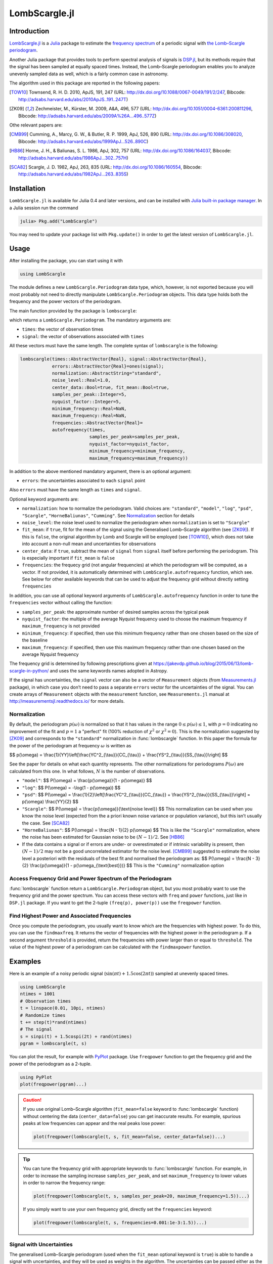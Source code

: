 LombScargle.jl
==============

Introduction
------------

`LombScargle.jl <https://github.com/giordano/LombScargle.jl>`__ is a `Julia
<http://julialang.org/>`__ package to estimate the `frequency spectrum
<https://en.wikipedia.org/wiki/Frequency_spectrum>`__ of a periodic signal with
`the Lomb–Scargle periodogram
<https://en.wikipedia.org/wiki/The_Lomb–Scargle_periodogram>`__.

Another Julia package that provides tools to perform spectral analysis of
signals is `DSP.jl <https://github.com/JuliaDSP/DSP.jl>`__, but its methods
require that the signal has been sampled at equally spaced times.  Instead, the
Lomb–Scargle periodogram enables you to analyze unevenly sampled data as well,
which is a fairly common case in astronomy.

The algorithm used in this package are reported in the following papers:

.. [TOW10] Townsend, R. H. D. 2010, ApJS, 191, 247 (URL:
	   http://dx.doi.org/10.1088/0067-0049/191/2/247, Bibcode:
	   http://adsabs.harvard.edu/abs/2010ApJS..191..247T)
.. [ZK09] Zechmeister, M., Kürster, M. 2009, A&A, 496, 577 (URL:
	  http://dx.doi.org/10.1051/0004-6361:200811296, Bibcode:
	  http://adsabs.harvard.edu/abs/2009A%26A...496..577Z)

Othe relevant papers are:

.. [CMB99] Cumming, A., Marcy, G. W., & Butler, R. P. 1999, ApJ, 526, 890 (URL:
	   http://dx.doi.org/10.1086/308020, Bibcode:
	   http://adsabs.harvard.edu/abs/1999ApJ...526..890C)
.. [HB86] Horne, J. H., & Baliunas, S. L. 1986, ApJ, 302, 757 (URL:
	  http://dx.doi.org/10.1086/164037, Bibcode:
	  http://adsabs.harvard.edu/abs/1986ApJ...302..757H)
.. [SCA82] Scargle, J. D. 1982, ApJ, 263, 835 (URL:
	   http://dx.doi.org/10.1086/160554, Bibcode:
	   http://adsabs.harvard.edu/abs/1982ApJ...263..835S)


Installation
------------

``LombScargle.jl`` is available for Julia 0.4 and later versions, and can be
installed with `Julia built-in package manager
<http://docs.julialang.org/en/stable/manual/packages/>`__.  In a Julia session
run the command

.. code-block:: julia

    julia> Pkg.add("LombScargle")

You may need to update your package list with ``Pkg.update()`` in order to get
the latest version of ``LombScargle.jl``.

Usage
-----

After installing the package, you can start using it with

.. code-block:: julia

    using LombScargle

The module defines a new ``LombScargle.Periodogram`` data type, which, however,
is not exported because you will most probably not need to directly manipulate
``LombScargle.Periodogram`` objects.  This data type holds both the frequency
and the power vectors of the periodogram.

The main function provided by the package is ``lombscargle``:

.. function:: lombscargle(times::AbstractVector{Real}, signal::AbstractVector{Real})

which returns a ``LombScargle.Periodogram``.  The mandatory arguments are:

-  ``times``: the vector of observation times
-  ``signal``: the vector of observations associated with ``times``

All these vectors must have the same length.  The complete syntax of
``lombscargle`` is the following:

.. code-block:: julia

    lombscargle(times::AbstractVector{Real}, signal::AbstractVector{Real},
                errors::AbstractVector{Real}=ones(signal);
                normalization::AbstractString="standard",
                noise_level::Real=1.0,
                center_data::Bool=true, fit_mean::Bool=true,
                samples_per_peak::Integer=5,
                nyquist_factor::Integer=5,
                minimum_frequency::Real=NaN,
                maximum_frequency::Real=NaN,
                frequencies::AbstractVector{Real}=
                autofrequency(times,
                              samples_per_peak=samples_per_peak,
                              nyquist_factor=nyquist_factor,
                              minimum_frequency=minimum_frequency,
                              maximum_frequency=maximum_frequency))

In addition to the above mentioned mandatory argument, there is an optional
argument:

-  ``errors``: the uncertainties associated to each ``signal`` point

Also ``errors`` must have the same length as ``times`` and ``signal``.

Optional keyword arguments are:

- ``normalization``: how to normalize the periodogram.  Valid choices are:
  ``"standard"``, ``"model"``, ``"log"``, ``"psd"``, ``"Scargle"``,
  ``"HorneBaliunas"``, ``"Cumming"``.  See Normalization_ section for details
- ``noise_level``: the noise level used to normalize the periodogram when
  ``normalization`` is set to ``"Scargle"``
- ``fit_mean``: if ``true``, fit for the mean of the signal using the
  Generalised Lomb–Scargle algorithm (see [ZK09]_).  If this is ``false``, the
  original algorithm by Lomb and Scargle will be employed (see [TOW10]_), which
  does not take into account a non-null mean and uncertainties for observations
- ``center_data``: if ``true``, subtract the mean of ``signal`` from ``signal``
  itself before performing the periodogram. This is especially important if
  ``fit_mean`` is ``false``
- ``frequencies``: the frequecy grid (not angular frequencies) at which the
  periodogram will be computed, as a vector. If not provided, it is
  automatically determined with ``LombScargle.autofrequency`` function, which
  see. See below for other available keywords that can be used to adjust the
  frequency grid without directly setting ``frequencies``

In addition, you can use all optional keyword arguments of
``LombScargle.autofrequency`` function in order to tune the
``frequencies`` vector without calling the function:

-  ``samples_per_peak``: the approximate number of desired samples
   across the typical peak
-  ``nyquist_factor``: the multiple of the average Nyquist frequency
   used to choose the maximum frequency if ``maximum_frequency`` is not
   provided
-  ``minimum_frequency``: if specified, then use this minimum frequency
   rather than one chosen based on the size of the baseline
-  ``maximum_frequency``: if specified, then use this maximum frequency
   rather than one chosen based on the average Nyquist frequency

The frequency grid is determined by following prescriptions given at
https://jakevdp.github.io/blog/2015/06/13/lomb-scargle-in-python/ and
uses the same keywords names adopted in Astropy.

If the signal has uncertainties, the ``signal`` vector can also be a vector of
``Measurement`` objects (from `Measurements.jl
<https://github.com/giordano/Measurements.jl>`__ package), in which case you
don’t need to pass a separate ``errors`` vector for the uncertainties of the
signal. You can create arrays of ``Measurement`` objects with the
``measurement`` function, see ``Measurements.jl`` manual at
http://measurementsjl.readthedocs.io/ for more details.

Normalization
~~~~~~~~~~~~~

By default, the periodogram :math:`p(\omega)` is normalized so that it has
values in the range :math:`0 \leq p(\omega) \leq 1`, with :math:`p = 0`
indicating no improvement of the fit and :math:`p = 1` a "perfect" fit (100%
reduction of :math:`\chi^2` or :math:`\chi^2 = 0`).  This is the normalization
suggested by [ZK09]_ and corresponds to the ``"standard"`` normalization in
:func:`lombscargle` function.  In this paper the formula for the power of the
periodogram at frequency :math:`\omega` is written as

$$ p(\\omega) = \\frac{1}{YY}\\left[\\frac{YC^2_{\\tau}}{CC_{\\tau}} + \\frac{YS^2_{\\tau}}{SS_{\\tau}}\\right] $$

See the paper for details on what each quantity represents.  The other
normalizations for periodograms :math:`P(\omega)` are calculated from this one.
In what follows, :math:`N` is the number of observations.

- ``"model"``:
  $$ P(\\omega) = \\frac{p(\\omega)}{1 - p(\\omega)} $$
- ``"log"``:
  $$ P(\\omega) = -\\log(1 - p(\\omega)) $$
- ``"psd"``:
  $$ P(\\omega) = \\frac{1}{2}\\left[\\frac{YC^2_{\\tau}}{CC_{\\tau}} +
  \\frac{YS^2_{\\tau}}{SS_{\\tau}}\\right] = p(\\omega) \\frac{YY}{2} $$
- ``"Scargle"``:
  $$ P(\\omega) = \\frac{p(\\omega)}{\\text{noise level}} $$
  This normalization can be used when you know the noise level (expected from
  the a priori known noise variance or population variance), but this isn’t
  usually the case.  See [SCA82]_
- ``"HorneBaliunas"``:
  $$ P(\\omega) = \\frac{N - 1}{2} p(\\omega) $$
  This is like the ``"Scargle"`` normalization, where the noise has been
  estimated for Gaussian noise to be :math:`(N - 1)/2`.  See [HB86]_
- If the data contains a signal or if errors are under- or overestimated or if
  intrinsic variability is present, then :math:`(N-1)/2` may not be a good
  uncorrelated estimator for the noise level.  [CMB99]_ suggested to estimate
  the noise level a posteriori with the residuals of the best fit and normalised
  the periodogram as:
  $$ P(\\omega) = \\frac{N - 3}{2} \\frac{p(\\omega)}{1 - p(\\omega_{\\text{best}})} $$
  This is the ``"Cumming"`` normalization option

Access Frequency Grid and Power Spectrum of the Periodogram
~~~~~~~~~~~~~~~~~~~~~~~~~~~~~~~~~~~~~~~~~~~~~~~~~~~~~~~~~~~

.. function:: power(p::Periodogram)
.. function:: freq(p::Periodogram)
.. function:: freqpower(p::Periodogram)

:func:`lombscargle` function return a ``LombScargle.Periodogram`` object, but
you most probably want to use the frequency grid and the power spectrum. You can
access these vectors with ``freq`` and ``power`` functions, just like in
``DSP.jl`` package. If you want to get the 2-tuple ``(freq(p), power(p))`` use
the ``freqpower`` function.

Find Highest Power and Associated Frequencies
~~~~~~~~~~~~~~~~~~~~~~~~~~~~~~~~~~~~~~~~~~~~~

.. function:: findmaxpower(p::Periodogram)
.. function:: findmaxfreq(p::Periodogram, threshold::Real=findmaxpower(p))

Once you compute the periodogram, you usually want to know which are the
frequencies with highest power.  To do this, you can use the ``findmaxfreq``.
It returns the vector of frequencies with the highest power in the periodogram
``p``.  If a second argument ``threshold`` is provided, return the frequencies
with power larger than or equal to ``threshold``.  The value of the highest
power of a periodogram can be calculated with the ``findmaxpower`` function.

Examples
--------

Here is an example of a noisy periodic signal (:math:`\sin(\pi t) +
1.5\cos(2\pi t)`) sampled at unevenly spaced times.

.. code-block:: julia

    using LombScargle
    ntimes = 1001
    # Observation times
    t = linspace(0.01, 10pi, ntimes)
    # Randomize times
    t += step(t)*rand(ntimes)
    # The signal
    s = sinpi(t) + 1.5cospi(2t) + rand(ntimes)
    pgram = lombscargle(t, s)

You can plot the result, for example with `PyPlot
<https://github.com/stevengj/PyPlot.jl>`__ package.  Use ``freqpower`` function
to get the frequency grid and the power of the periodogram as a 2-tuple.

.. code-block:: julia

    using PyPlot
    plot(freqpower(pgram)...)

.. image:: figure_1.png

.. Caution::

   If you use original Lomb–Scargle algorithm (``fit_mean=false`` keyword to
   :func:`lombscargle` function) without centering the data
   (``center_data=false``) you can get inaccurate results.  For example,
   spurious peaks at low frequencies can appear and the real peaks lose power:

   .. code-block:: julia

      plot(freqpower(lombscargle(t, s, fit_mean=false, center_data=false))...)

   .. image:: figure_2.png

.. Tip::

   You can tune the frequency grid with appropriate keywords to
   :func:`lombscargle` function.  For example, in order to increase the sampling
   increase ``samples_per_peak``, and set ``maximum_frequency`` to lower values
   in order to narrow the frequency range:

   .. code-block:: julia

      plot(freqpower(lombscargle(t, s, samples_per_peak=20, maximum_frequency=1.5))...)

   .. image:: figure_3.png

   If you simply want to use your own frequency grid, directly set the
   ``frequencies`` keyword:

   .. code-block:: julia

      plot(freqpower(lombscargle(t, s, frequencies=0.001:1e-3:1.5))...)

   .. image:: figure_4.png

Signal with Uncertainties
~~~~~~~~~~~~~~~~~~~~~~~~~

The generalised Lomb–Scargle periodogram (used when the ``fit_mean`` optional
keyword is ``true``) is able to handle a signal with uncertainties, and they
will be used as weights in the algorithm.  The uncertainties can be passed
either as the third optional argument ``errors`` to :func:`lombscargle` or by
providing this function with a ``signal`` vector of type ``Measurement`` (from
`Measurements.jl <https://github.com/giordano/Measurements.jl>`__ package).

.. code-block:: julia

    using Measurements, PyPlot
    ntimes = 1001
    t = linspace(0.01, 10pi, ntimes)
    s = sinpi(2t)
    errors = rand(0.1:1e-3:4.0, ntimes)
    plot(freqpower(lombscargle(t, s, errors, maximum_frequency=1.5))...)
    plot(freqpower(lombscargle(t, measurement(s, errors), maximum_frequency=1.5))...)

.. image:: figure_5.png

``findmaxfreq`` and ``findmaxpower`` Functions
~~~~~~~~~~~~~~~~~~~~~~~~~~~~~~~~~~~~~~~~~~~~~~

``findmaxfreq`` function tells you the frequencies with the highest
power in the periodogram (and you can get the period by taking its
inverse):

.. code-block:: julia

    t = linspace(0, 10, 1001)
    s = sinpi(2t)
    p = lombscargle(t, s)
    1.0./findmaxfreq(p) # Period with highest power
    # => 1-element Array{Float64,1}:
    #     0.00502487

This peak is at high frequency, very far from the expected value of the period
of 1.  In order to find the real peak, you can either narrow the frequency range
in order to exclude higher armonics, or pass the ``threshold`` argument to
``findmaxfreq``.  You can use ``findmaxpower`` to discover the highest power in
the periodogram:

.. code-block:: julia

    findmaxpower(p)
    # => 0.9712085205753647
    1.0./findmaxfreq(p, 0.97)
    # => 5-element Array{Float64,1}:
    #     1.0101
    #     0.0101
    #     0.00990197
    #     0.00502487
    #     0.00497537

The first peak is the real one, the other double peaks appear at higher
armonics.

.. Tip::

   Usually plotting the periodogram can give you a clue of what’s going on.

Development
-----------

The package is developed at https://github.com/giordano/LombScargle.jl.
There you can submit bug reports, make suggestions, and propose pull
requests.

History
~~~~~~~

The ChangeLog of the package is available in
`NEWS.md <https://github.com/giordano/LombScargle.jl/blob/master/NEWS.md>`__
file in top directory.

License
-------

The ``LombScargle.jl`` package is licensed under the MIT "Expat"
License. The original author is Mosè Giordano.
